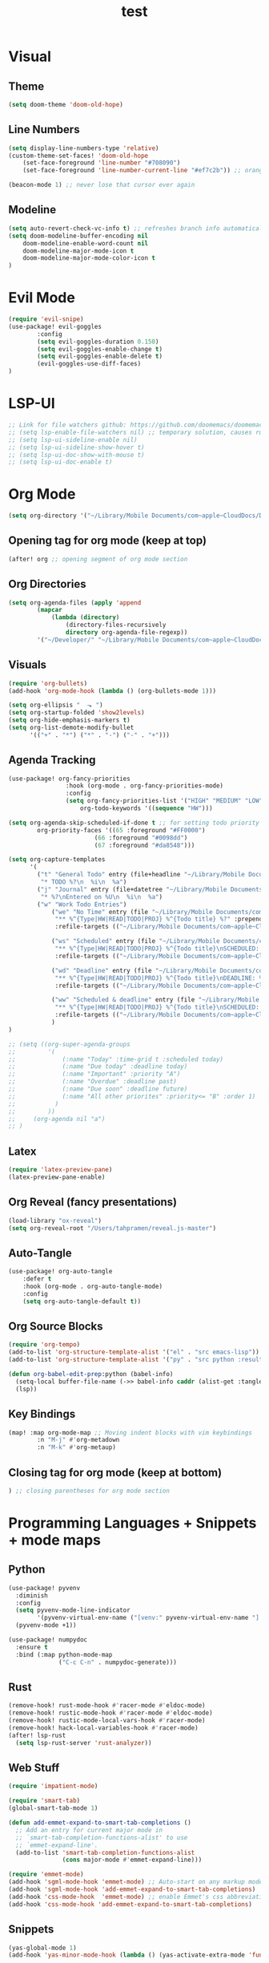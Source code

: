 #+TITLE: test
#+STARTUP: show2levels
#+PROPERTY: header-args :tangle config.el
#+auto_tangle: t

* Table of Contents :TOC_3:noexport:
- [[#visual][Visual]]
  - [[#theme][Theme]]
  - [[#line-numbers][Line Numbers]]
  - [[#modeline][Modeline]]
- [[#evil-mode][Evil Mode]]
- [[#lsp-ui][LSP-UI]]
- [[#org-mode][Org Mode]]
  - [[#opening-tag-for-org-mode-keep-at-top][Opening tag for org mode (keep at top)]]
  - [[#org-directories][Org Directories]]
  - [[#visuals][Visuals]]
  - [[#agenda-tracking][Agenda Tracking]]
  - [[#latex][Latex]]
  - [[#org-reveal-fancy-presentations][Org Reveal (fancy presentations)]]
  - [[#auto-tangle][Auto-Tangle]]
  - [[#org-tempo-org-structure-templates][Org-Tempo (org structure templates)]]
  - [[#key-bindings][Key Bindings]]
  - [[#closing-tag-for-org-mode-keep-at-bottom][Closing tag for org mode (keep at bottom)]]
- [[#programming-languages--snippets--mode-maps][Programming Languages + Snippets + mode maps]]
  - [[#python][Python]]
  - [[#rust][Rust]]
  - [[#web-stuff][Web Stuff]]
  - [[#snippets][Snippets]]
- [[#projectile][Projectile]]
- [[#tramp][Tramp]]
- [[#global-keybindings][Global Keybindings]]
- [[#random-variables][Random variables]]

* Visual
** Theme
#+begin_src emacs-lisp
(setq doom-theme 'doom-old-hope)
#+end_src
** Line Numbers
#+begin_src emacs-lisp
(setq display-line-numbers-type 'relative)
(custom-theme-set-faces! 'doom-old-hope
    (set-face-foreground 'line-number "#708090")
    (set-face-foreground 'line-number-current-line "#ef7c2b")) ;; orange

(beacon-mode 1) ;; never lose that cursor ever again
#+end_src
** Modeline
#+begin_src emacs-lisp
(setq auto-revert-check-vc-info t) ;; refreshes branch info automatically
(setq doom-modeline-buffer-encoding nil
    doom-modeline-enable-word-count nil
    doom-modeline-major-mode-icon t
    doom-modeline-major-mode-color-icon t
)
#+end_src
* Evil Mode
#+begin_src emacs-lisp
(require 'evil-snipe)
(use-package! evil-goggles
        :config
        (setq evil-goggles-duration 0.150)
        (setq evil-goggles-enable-change t)
        (setq evil-goggles-enable-delete t)
        (evil-goggles-use-diff-faces)
)
#+end_src
* LSP-UI
#+begin_src emacs-lisp
;; Link for file watchers github: https://github.com/doomemacs/doomemacs/issues/5557
;; (setq lsp-enable-file-watchers nil) ;; temporary solution, causes rust modules to import on startup
;; (setq lsp-ui-sideline-enable nil)
;; (setq lsp-ui-sideline-show-hover t)
;; (setq lsp-ui-doc-show-with-mouse t)
;; (setq lsp-ui-doc-enable t)
#+end_src
* Org Mode
#+begin_src emacs-lisp
(setq org-directory '("~/Library/Mobile Documents/com~apple~CloudDocs/Documents/org")) ;; main org directory
#+end_src
** Opening tag for org mode (keep at top)
#+begin_src emacs-lisp
(after! org ;; opening segment of org mode section
#+end_src
** Org Directories
#+begin_src emacs-lisp
(setq org-agenda-files (apply 'append
        (mapcar
            (lambda (directory)
                (directory-files-recursively
                directory org-agenda-file-regexp))
        '("~/Developer/" "~/Library/Mobile Documents/com~apple~CloudDocs/Documents/org"))))
#+end_src
** Visuals
#+begin_src emacs-lisp
(require 'org-bullets)
(add-hook 'org-mode-hook (lambda () (org-bullets-mode 1)))

(setq org-ellipsis "  ⬎ ")
(setq org-startup-folded 'show2levels)
(setq org-hide-emphasis-markers t)
(setq org-list-demote-modify-bullet
      '(("+" . "*") ("*" . "-") ("-" . "+")))
#+end_src
** Agenda Tracking
#+begin_src emacs-lisp
(use-package! org-fancy-priorities
                :hook (org-mode . org-fancy-priorities-mode)
                :config
                (setq org-fancy-priorities-list '("HIGH" "MEDIUM" "LOW"))
                    org-todo-keywords '((sequence "HW")))

(setq org-agenda-skip-scheduled-if-done t ;; for setting todo priority colors
        org-priority-faces '((65 :foreground "#FF0000")
                        (66 :foreground "#0098dd")
                        (67 :foreground "#da8548")))

(setq org-capture-templates
      '(
        ("t" "General Todo" entry (file+headline "~/Library/Mobile Documents/com~apple~CloudDocs/Documents/org/gtd.org" "Tasks")
         "* TODO %?\n  %i\n  %a")
        ("j" "Journal" entry (file+datetree "~/Library/Mobile Documents/com~apple~CloudDocs/Documents/org/journal.org")
         "* %?\nEntered on %U\n  %i\n  %a")
        ("w" "Work Todo Entries")
            ("we" "No Time" entry (file "~/Library/Mobile Documents/com~apple~CloudDocs/Documents/org/work.org")
             "** %^{Type|HW|READ|TODO|PROJ} %^{Todo title} %?" :prepend t :empty-lines-before 0
             :refile-targets (("~/Library/Mobile Documents/com~apple~CloudDocs/Documents/org/work.org" :maxlevel . 2)))

            ("ws" "Scheduled" entry (file "~/Library/Mobile Documents/com~apple~CloudDocs/Documents/org/work.org")
             "** %^{Type|HW|READ|TODO|PROJ} %^{Todo title}\nSCHEDULED: %^t%?" :prepend t :empty-lines-before 0
             :refile-targets (("~/Library/Mobile Documents/com~apple~CloudDocs/Documents/org/work.org" :maxlevel . 2)))

            ("wd" "Deadline" entry (file "~/Library/Mobile Documents/com~apple~CloudDocs/Documents/org/work.org")
             "** %^{Type|HW|READ|TODO|PROJ} %^{Todo title}\nDEADLINE: %^t%?" :prepend t :empty-lines-before 0
             :refile-targets (("~/Library/Mobile Documents/com~apple~CloudDocs/Documents/org/work.org" :maxlevel . 2)))

            ("ww" "Scheduled & deadline" entry (file "~/Library/Mobile Documents/com~apple~CloudDocs/Documents/org/work.org")
             "** %^{Type|HW|READ|TODO|PROJ} %^{Todo title}\nSCHEDULED: %^t DEADLINE: %^t %?" :prepend t :empty-lines-before 0
             :refile-targets (("~/Library/Mobile Documents/com~apple~CloudDocs/Documents/org/work.org" :maxlevel . 2)))
            )
)

;; (setq ((org-super-agenda-groups
;;         '(
;;             (:name "Today" :time-grid t :scheduled today)
;;             (:name "Due today" :deadline today)
;;             (:name "Important" :priority "A")
;;             (:name "Overdue" :deadline past)
;;             (:name "Due soon" :deadline future)
;;             (:name "All other priorites" :priority<= "B" :order 1)
;;           )
;;         ))
;;     (org-agenda nil "a")
;; )
#+end_src
** Latex
#+begin_src emacs-lisp
(require 'latex-preview-pane)
(latex-preview-pane-enable)
#+end_src
** Org Reveal (fancy presentations)
#+begin_src emacs-lisp
(load-library "ox-reveal")
(setq org-reveal-root "/Users/tahpramen/reveal.js-master")
#+end_src
** Auto-Tangle
#+begin_src emacs-lisp
(use-package! org-auto-tangle
    :defer t
    :hook (org-mode . org-auto-tangle-mode)
    :config
    (setq org-auto-tangle-default t))
#+end_src
** Org Source Blocks
#+begin_src emacs-lisp
(require 'org-tempo)
(add-to-list 'org-structure-template-alist '("el" . "src emacs-lisp"))
(add-to-list 'org-structure-template-alist '("py" . "src python :results output"))

(defun org-babel-edit-prep:python (babel-info)
  (setq-local buffer-file-name (->> babel-info caddr (alist-get :tangle)))
  (lsp))
#+end_src
** Key Bindings
#+begin_src emacs-lisp
(map! :map org-mode-map ;; Moving indent blocks with vim keybindings
        :n "M-j" #'org-metadown
        :n "M-k" #'org-metaup)
#+end_src
** Closing tag for org mode (keep at bottom)
#+begin_src emacs-lisp
) ;; closing parentheses for org mode section
#+end_src
* Programming Languages + Snippets + mode maps
** Python
#+begin_src emacs-lisp
(use-package! pyvenv
  :diminish
  :config
  (setq pyvenv-mode-line-indicator
        '(pyvenv-virtual-env-name ("[venv:" pyvenv-virtual-env-name "] ")))
  (pyvenv-mode +1))

(use-package! numpydoc
  :ensure t
  :bind (:map python-mode-map
              ("C-c C-n" . numpydoc-generate)))
#+end_src
** Rust
#+begin_src emacs-lisp
(remove-hook! rust-mode-hook #'racer-mode #'eldoc-mode)
(remove-hook! rustic-mode-hook #'racer-mode #'eldoc-mode)
(remove-hook! rustic-mode-local-vars-hook #'racer-mode)
(remove-hook! hack-local-variables-hook #'racer-mode)
(after! lsp-rust
  (setq lsp-rust-server 'rust-analyzer))
#+end_src
** Web Stuff
#+begin_src emacs-lisp
(require 'impatient-mode)

(require 'smart-tab)
(global-smart-tab-mode 1)

(defun add-emmet-expand-to-smart-tab-completions ()
  ;; Add an entry for current major mode in
  ;; `smart-tab-completion-functions-alist' to use
  ;; `emmet-expand-line'.
  (add-to-list 'smart-tab-completion-functions-alist
               (cons major-mode #'emmet-expand-line)))

(require 'emmet-mode)
(add-hook 'sgml-mode-hook 'emmet-mode) ;; Auto-start on any markup modes
(add-hook 'sgml-mode-hook 'add-emmet-expand-to-smart-tab-completions)
(add-hook 'css-mode-hook  'emmet-mode) ;; enable Emmet's css abbreviation.
(add-hook 'css-mode-hook 'add-emmet-expand-to-smart-tab-completions)
#+end_src
** Snippets
#+begin_src emacs-lisp
(yas-global-mode 1)
(add-hook 'yas-minor-mode-hook (lambda () (yas-activate-extra-mode 'fundamental-mode)))
#+end_src
* Projectile
#+begin_src emacs-lisp
(setq projectile-project-search-path '("~/Developer/" "~/Developer/Personal-Projects/")) ;; add downloads here
#+end_src
* Tramp
#+begin_src emacs-lisp
;; (add-to-list 'eglot-server-programs '(python-mode . ("pyright")))
;; (lsp-register-client
;;     (make-lsp-client :new-connection (lsp-tramp-connection "pyright")
;;                      :major-modes '(python-mode)
;;                      :remote? t
;;                      :server-id pyright-remote))
#+end_src
* Global Keybindings
#+begin_src emacs-lisp
(map! :after vterm ;; allows ctrl-c to kill process in vterm
      :map vterm-mode-map
      :ni "C-c" #'vterm-send-C-c)

(map! :leader ;; sets default behavior so that spc-w-v follows new window'
      :desc "Split current window vertically, then focus on new window"
      "w v" #'+evil/window-vsplit-and-follow)

(evilem-default-keybindings "SPC")
(map! :leader :desc "evilmotion find" "f j" #'avy-goto-char-timer)

(after! company ;; enabling tab complete how it should be
  (dolist (key '("<return>" "RET"))
    (define-key company-active-map (kbd key)
      `(menu-item nil company-complete
                  :filter ,(lambda (cmd)
                             (when (company-explicit-action-p)
                              cmd)))))
  ;; (define-key company-active-map (kbd "TAB") #'company-complete-selection)
  (map! :map company-active-map "TAB" #'company-complete-selection)
  (map! :map company-active-map "<tab>" #'company-complete-selection)
  (define-key company-active-map (kbd "SPC") nil)

  (setq company-auto-commit-chars nil)
)
#+end_src

* Random variables
#+begin_src emacs-lisp
(setq company-idle-delay 0.05)
#+end_src
